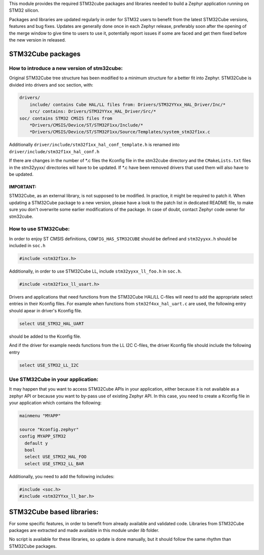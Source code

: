 This module provides the required STM32cube packages and libraries needed to
build a Zephyr application running on STM32 silicon.

Packages and libraries are updated regularly in order for STM32 users to benefit
from the latest STM32Cube versions, features and bug fixes. Updates are
generally done once in each Zephyr release, preferably soon after the opening
of the merge window to give time to users to use it, potentially report issues
if some are faced and get them fixed before the new version in released.

STM32Cube packages
******************

How to introduce a new version of stm32cube:
============================================
Original STM32Cube tree structure has been modified to a minimum
structure for a better fit into Zephyr.
STM32Cube is divided into drivers and soc section, with:

.. code-block:: none

   drivers/
       include/ contains Cube HAL/LL files from: Drivers/STM32YYxx_HAL_Driver/Inc/*
       src/ contains: Drivers/STM32YYxx_HAL_Driver/Src/*
   soc/ contains STM32 CMSIS files from
       *Drivers/CMSIS/Device/ST/STM32F1xx/Include/*
       *Drivers/CMSIS/Device/ST/STM32F1xx/Source/Templates/system_stm32f1xx.c

Additionally ``driver/include/stm32f1xx_hal_conf_template.h`` is renamed into
``driver/include/stm32f1xx_hal_conf.h``

If there are changes in the number of *.c files the Kconfig file in the
stm32cube directory and the ``CMakeLists.txt`` files in the stm32yyxx/ directories
will have to be updated. If *.c have been removed drivers that used them will
also have to be updated.

IMPORTANT:
----------
STM32Cube, as an external library, is not supposed to be modified.
In practice, it might be required to patch it.
When updating a STM32Cube package to a new version, please have a look
to the patch list in dedicated README file, to make sure you don't overwrite
some earlier modifications of the package.
In case of doubt, contact Zephyr code owner for stm32cube.


How to use STM32Cube:
=====================
In order to enjoy ST CMSIS definitions, ``CONFIG_HAS_STM32CUBE`` should be defined
and ``stm32yyxx.h`` should be included in ``soc.h``

.. code-block:: c

   #include <stm32f1xx.h>

Additionally, in order to use STM32Cube LL, include ``stm32yyxx_ll_foo.h`` in ``soc.h``.

.. code-block:: c

   #include <stm32f1xx_ll_usart.h>

Drivers and applications that need functions from the STM32Cube HAL/LL C-files
will need to add the appropriate select entries in their Kconfig files.
For example when functions from ``stm32f4xx_hal_uart.c`` are used, the following
entry should apear in driver's Kconfig file.

.. code-block:: none

	select USE_STM32_HAL_UART

should be added to the Kconfig file.


And if the driver for example needs functions from the LL I2C C-files, the
driver Kconfig file should include the following entry

.. code-block:: none

	select USE_STM32_LL_I2C


Use STM32Cube in your application:
==================================
It may happen that you want to access STM32Cube APIs in your application,
either because it is not available as a zephyr API or because you want to
by-pass use of existing Zephyr API.
In this case, you need to create a Kconfig file in your application which
contains the following:

.. code-block:: none

   mainmenu "MYAPP"

   source "Kconfig.zephyr"
   config MYAPP_STM32
     default y
     bool
     select USE_STM32_HAL_FOO
     select USE_STM32_LL_BAR

Additionally, you need to add the following includes:

.. code-block:: c

   #include <soc.h>
   #include <stm32YYxx_ll_bar.h>


STM32Cube based libraries:
**************************

For some specific features, in order to benefit from already available and
validated code. Libraries from STM32Cube packages are extracted and made
available in this module under `lib` folder.

No script is available for these libraries, so update is done manually, but
it should follow the same rhythm than STM32Cube packages.
